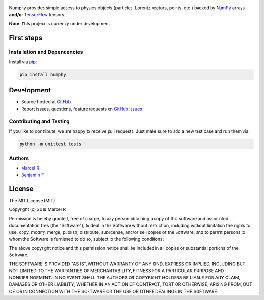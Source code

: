 .. figure:: https://raw.githubusercontent.com/riga/numphy/master/logo.png
   :target: https://github.com/riga/numphy
   :align: center
   :alt: numphy logo

.. image:: https://img.shields.io/travis/riga/numphy/master.svg?style=flat
   :target: https://travis-ci.org/riga/numphy
   :alt: Build status

.. image:: https://readthedocs.org/projects/numphy/badge/?version=latest
   :target: http://numphy.readthedocs.io/en/latest
   :alt: Documentation status

.. image:: https://img.shields.io/pypi/v/numphy.svg?style=flat
   :target: https://pypi.python.org/pypi/numphy
   :alt: Package version

.. image:: https://img.shields.io/github/license/riga/numphy.svg
   :target: https://pypi.python.org/pypi/numphy
   :alt: License


Numphy provides simple access to physics objects (particles, Lorentz vectors, points, etc.) backed by `NumPy <http://www.numpy.org>`__ arrays **and/or** `TensorFlow <http://www.tensorflow.org>`__ tensors.


**Note**: This project is currently under development.


.. marker-after-header


First steps
===========

Installation and Dependencies
-----------------------------

Install via `pip <https://pypi.python.org/pypi/numphy>`__:

.. code-block:: bash

   pip install numphy


Development
===========

- Source hosted at `GitHub <https://github.com/riga/numphy>`__
- Report issues, questions, feature requests on `GitHub Issues <https://github.com/riga/numphy/issues>`__


Contributing and Testing
------------------------

If you like to contribute, we are happy to receive pull requests. Just make sure to add a new test case and run them via:

.. code-block:: bash

   python -m unittest tests


Authors
-------

- `Marcel R. <https://github.com/riga>`__
- `Benjamin F. <https://github.com/bfis>`__


.. marker-after-body


License
=======

The MIT License (MIT)

Copyright (c) 2018 Marcel R.

Permission is hereby granted, free of charge, to any person obtaining a copy
of this software and associated documentation files (the "Software"), to deal
in the Software without restriction, including without limitation the rights
to use, copy, modify, merge, publish, distribute, sublicense, and/or sell
copies of the Software, and to permit persons to whom the Software is
furnished to do so, subject to the following conditions:

The above copyright notice and this permission notice shall be included in all
copies or substantial portions of the Software.

THE SOFTWARE IS PROVIDED "AS IS", WITHOUT WARRANTY OF ANY KIND, EXPRESS OR
IMPLIED, INCLUDING BUT NOT LIMITED TO THE WARRANTIES OF MERCHANTABILITY,
FITNESS FOR A PARTICULAR PURPOSE AND NONINFRINGEMENT. IN NO EVENT SHALL THE
AUTHORS OR COPYRIGHT HOLDERS BE LIABLE FOR ANY CLAIM, DAMAGES OR OTHER
LIABILITY, WHETHER IN AN ACTION OF CONTRACT, TORT OR OTHERWISE, ARISING FROM,
OUT OF OR IN CONNECTION WITH THE SOFTWARE OR THE USE OR OTHER DEALINGS IN THE
SOFTWARE.
